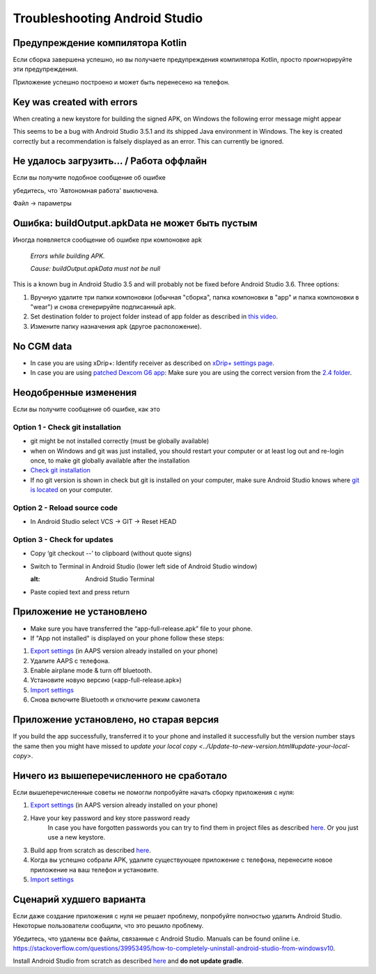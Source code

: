 Troubleshooting Android Studio
*****
Предупреждение компилятора Kotlin
=====
Если сборка завершена успешно, но вы получаете предупреждения компилятора Kotlin, просто проигнорируйте эти предупреждения. 

Приложение успешно построено и может быть перенесено на телефон.

.. image:: ../images/GIT_WarningIgnore.PNG
  :alt: ignore Kotline compiler warning

Key was created with errors
=====
When creating a new keystore for building the signed APK, on Windows the following error message might appear

.. image:: ../images/AndroidStudio35SigningKeys.png
  :alt: Key was created with errors

This seems to be a bug with Android Studio 3.5.1 and its shipped Java environment in Windows. The key is created correctly but a recommendation is falsely displayed as an error. This can currently be ignored.

Не удалось загрузить… / Работа оффлайн
=====
Если вы получите подобное сообщение об ошибке

.. image:: ../images/GIT_Offline1.jpg
  :alt: Warning could not download

убедитесь, что 'Автономная работа' выключена.

Файл -> параметры

.. image:: ../images/GIT_Offline2.jpg
  :alt: Settings offline work

Ошибка: buildOutput.apkData не может быть пустым
=====
Иногда появляется сообщение об ошибке при компоновке apk

  `Errors while building APK.`
   
  `Cause: buildOutput.apkData must not be null`

This is a known bug in Android Studio 3.5 and will probably not be fixed before Android Studio 3.6. Three options:

1. Вручную удалите три папки компоновки (обычная "сборка", папка компоновки в "app" и папка компоновки в "wear") и снова сгенерируйте подписанный apk.
2. Set destination folder to project folder instead of app folder as described in `this video <https://www.youtube.com/watch?v=BWUFWzG-kag>`_.
3. Измените папку назначения apk (другое расположение).

No CGM data
=====
* In case you are using xDrip+: Identify receiver as described on `xDrip+ settings page <../Configuration/xdrip.html#identify-receiver>`_.
* In case you are using `patched Dexcom G6 app </Hardware/DexcomG6.html#if-using-g6-with-patched-dexcom-app>`_: Make sure you are using the correct version from the `2.4 folder <https://github.com/dexcomapp/dexcomapp/tree/master/2.4>`_.

Неодобренные изменения
=====
Если вы получите сообщение об ошибке, как это

.. image:: ../images/GIT_TerminalCheckOut0.PNG
  :alt: Failure uncommitted changes

Option 1 - Check git installation
-----
* git might be not installed correctly (must be globally available)
* when on Windows and git was just installed, you should restart your computer or at least log out and re-login once, to make git globally available after the installation
* `Check git installation <../Installing-AndroidAPS/git-install.html#check-git-settings-in-android-studio>`_
* If no git version is shown in check but git is installed on your computer, make sure Android Studio knows where `git is located <../Installing-AndroidAPS/git-install.html#set-git-path-in-android-studio>`_ on your computer.

Option 2 - Reload source code
-----
* In Android Studio select VCS -> GIT -> Reset HEAD

.. image:: ../images/GIT_TerminalCheckOut3.PNG
  :alt: Reset HEAD
   
Option 3 - Check for updates
-----
* Copy ‘git checkout --’ to clipboard (without quote signs)
* Switch to Terminal in Android Studio (lower left side of Android Studio window)

  .. image:: ../images/GIT_TerminalCheckOut1.PNG
  :alt: Android Studio Terminal
   
* Paste copied text and press return

  .. image:: ../images/GIT_TerminalCheckOut2.jpg
    :alt: GIT checkout success

Приложение не установлено
=====
.. image:: ../images/Update_AppNotInstalled.png
  :alt: phone app note installed

* Make sure you have transferred the “app-full-release.apk” file to your phone.
* If "App not installed" is displayed on your phone follow these steps:
  
1. `Export settings <../Usage/ExportImportSettings.html>`_ (in AAPS version already installed on your phone)
2. Удалите AAPS с телефона.
3. Enable airplane mode & turn off bluetooth.
4. Установите новую версию («app-full-release.apk»)
5. `Import settings <../Usage/ExportImportSettings.html>`_
6. Снова включите Bluetooth и отключите режим самолета

Приложение установлено, но старая версия
=====
If you build the app successfully, transferred it to your phone and installed it successfully but the version number stays the same then you might have missed to `update your local copy <../Update-to-new-version.html#update-your-local-copy>`.

Ничего из вышеперечисленного не сработало
=====
Если вышеперечисленные советы не помогли попробуйте начать сборку приложения с нуля:

1. `Export settings <../Usage/ExportImportSettings.html>`_ (in AAPS version already installed on your phone)
2. Have your key password and key store password ready
    In case you have forgotten passwords you can try to find them in project files as described `here <https://youtu.be/nS3wxnLgZOo>`_. Or you just use a new keystore. 
3. Build app from scratch as described `here <../Installing-AndroidAPS/Building-APK.html#download-code-and-additional-components>`_.
4.	Когда вы успешно собрали APK, удалите существующее приложение с телефона, перенесите новое приложение на ваш телефон и установите.
5. `Import settings <../Usage/ExportImportSettings.html>`_

Сценарий худшего варианта
=====
Если даже создание приложения с нуля не решает проблему, попробуйте полностью удалить Android Studio. Некоторые пользователи сообщили, что это решило проблему.

Убедитесь, что удалены все файлы, связанные с Android Studio. Manuals can be found online i.e. `https://stackoverflow.com/questions/39953495/how-to-completely-uninstall-android-studio-from-windowsv10 <https://stackoverflow.com/questions/39953495/how-to-completely-uninstall-android-studio-from-windowsv10>`_.

Install Android Studio from scratch as described `here <../Installing-AndroidAPS/Building-APK.html#install-android-studio>`_ and **do not update gradle**.
